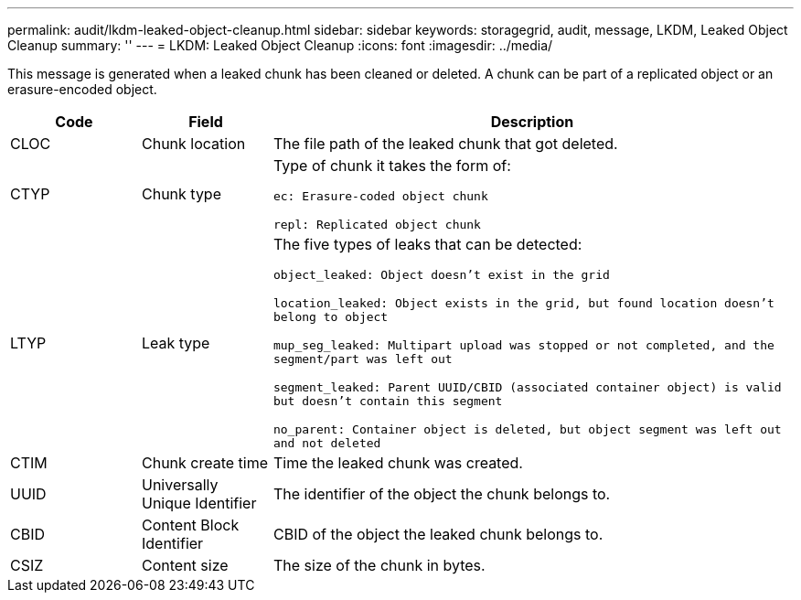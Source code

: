 ---
permalink: audit/lkdm-leaked-object-cleanup.html
sidebar: sidebar
keywords: storagegrid, audit, message, LKDM, Leaked Object Cleanup
summary: ''
---
= LKDM: Leaked Object Cleanup
:icons: font
:imagesdir: ../media/

[.lead]
This message is generated when a leaked chunk has been cleaned or deleted. A chunk can be part of a replicated object or an erasure-encoded object.

[cols="1a,1a,4a" options="header"]
|===
| Code| Field| Description
a|
CLOC
a|
Chunk location
a|
The file path of the leaked chunk that got deleted.
a|
CTYP
a|
Chunk type
a|
Type of chunk it takes the form of:

`ec: Erasure-coded object chunk` 

`repl: Replicated object chunk`
a|
LTYP
a|
Leak type
a|
The five types of leaks that can be detected:

`object_leaked: Object doesn’t exist in the grid`

`location_leaked: Object exists in the grid, but found location doesn’t belong to object`

`mup_seg_leaked: Multipart upload was stopped or not completed, and the segment/part was left out`

`segment_leaked: Parent UUID/CBID (associated container object) is valid but doesn't contain this segment`

`no_parent: Container object is deleted, but object segment was left out and not deleted`
a|
CTIM
a| 
Chunk create time
a|
Time the leaked chunk was created.
a|
UUID
a|
Universally Unique Identifier
a|
The identifier of the object the chunk belongs to.
a|
CBID
a|
Content Block Identifier
a|
CBID of the object the leaked chunk belongs to.
a|
CSIZ
a|
Content size
a|
The size of the chunk in bytes.
|===
//2024-06-04, SGRIDOC-64
